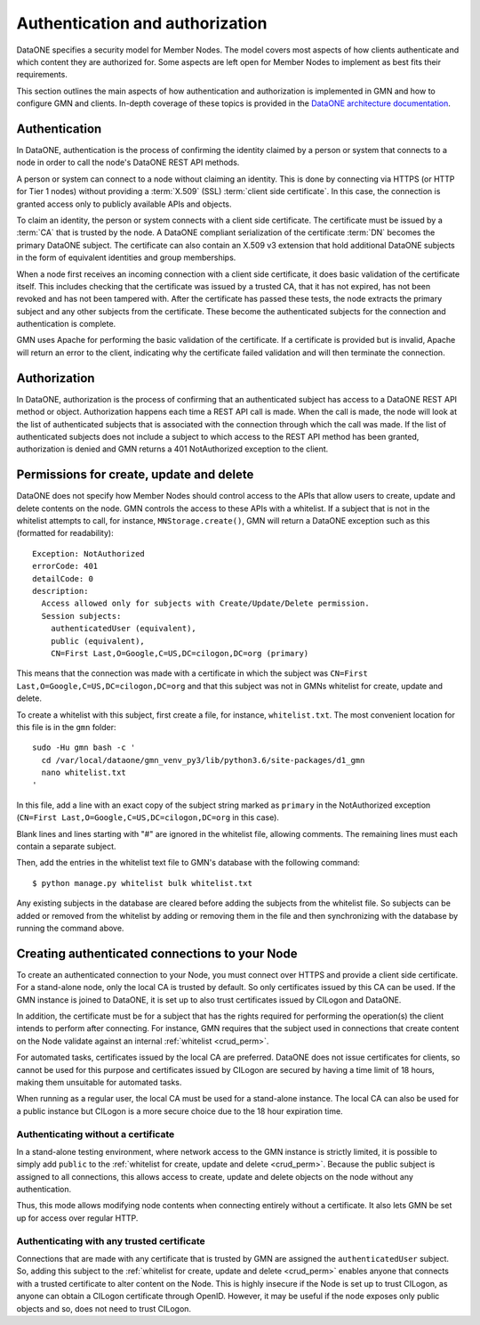 Authentication and authorization
================================

DataONE specifies a security model for Member Nodes. The model covers most aspects of how clients authenticate and which content they are authorized for. Some aspects are left open for Member Nodes to implement as best fits their requirements.

This section outlines the main aspects of how authentication and authorization is implemented in GMN and how to configure GMN and clients. In-depth coverage of these topics is provided in the `DataONE architecture documentation
<https://releases.dataone.org/online/api-documentation-v2.0.1/index.html>`_.


Authentication
~~~~~~~~~~~~~~

In DataONE, authentication is the process of confirming the identity claimed by a person or system that connects to a node in order to call the node's DataONE REST API methods.

A person or system can connect to a node without claiming an identity. This is done by connecting via HTTPS (or HTTP for Tier 1 nodes) without providing a
:term:`X.509` (SSL) :term:`client side certificate`. In this case, the connection is granted access only to publicly available APIs and objects.

To claim an identity, the person or system connects with a client side certificate. The certificate must be issued by a :term:`CA` that is trusted by the node. A DataONE compliant serialization of the certificate :term:`DN`
becomes the primary DataONE subject. The certificate can also contain an X.509 v3 extension that hold additional DataONE subjects in the form of equivalent identities and group memberships.

When a node first receives an incoming connection with a client side certificate, it does basic validation of the certificate itself. This includes checking that the certificate was issued by a trusted CA, that it has not expired, has not been revoked and has not been tampered with. After the certificate has passed these tests, the node extracts the primary subject and any other subjects from the certificate. These become the authenticated subjects for the connection and authentication is complete.

GMN uses Apache for performing the basic validation of the certificate. If a certificate is provided but is invalid, Apache will return an error to the client, indicating why the certificate failed validation and will then terminate the connection.


Authorization
~~~~~~~~~~~~~~

In DataONE, authorization is the process of confirming that an authenticated subject has access to a DataONE REST API method or object. Authorization happens each time a REST API call is made. When the call is made, the node will look at the list of authenticated subjects that is associated with the connection through which the call was made. If the list of authenticated subjects does not include a subject to which access to the REST API method has been granted, authorization is denied and GMN returns a 401 NotAuthorized exception to the client.

.. _crud_perm:

Permissions for create, update and delete
~~~~~~~~~~~~~~~~~~~~~~~~~~~~~~~~~~~~~~~~~

DataONE does not specify how Member Nodes should control access to the APIs that allow users to create, update and delete contents on the node. GMN controls the access to these APIs with a whitelist. If a subject that is not in the whitelist attempts to call, for instance, ``MNStorage.create()``, GMN will return a DataONE exception such as this (formatted for readability)::

  Exception: NotAuthorized
  errorCode: 401
  detailCode: 0
  description:
    Access allowed only for subjects with Create/Update/Delete permission.
    Session subjects:
      authenticatedUser (equivalent),
      public (equivalent),
      CN=First Last,O=Google,C=US,DC=cilogon,DC=org (primary)

This means that the connection was made with a certificate in which the subject was ``CN=First Last,O=Google,C=US,DC=cilogon,DC=org`` and that this subject was not in GMNs whitelist for create, update and delete.

To create a whitelist with this subject, first create a file, for instance,
``whitelist.txt``. The most convenient location for this file is in the
``gmn`` folder::

  sudo -Hu gmn bash -c '
    cd /var/local/dataone/gmn_venv_py3/lib/python3.6/site-packages/d1_gmn
    nano whitelist.txt
  '

In this file, add a line with an exact copy of the subject string marked as
``primary`` in the NotAuthorized exception (``CN=First Last,O=Google,C=US,DC=cilogon,DC=org`` in this case).

Blank lines and lines starting with "#" are ignored in the whitelist file, allowing comments. The remaining lines must each contain a separate subject.

Then, add the entries in the whitelist text file to GMN's database with the following command::

  $ python manage.py whitelist bulk whitelist.txt

Any existing subjects in the database are cleared before adding the subjects from the whitelist file. So subjects can be added or removed from the whitelist by adding or removing them in the file and then synchronizing with the database by running the command above.


Creating authenticated connections to your Node
~~~~~~~~~~~~~~~~~~~~~~~~~~~~~~~~~~~~~~~~~~~~~~~

To create an authenticated connection to your Node, you must connect over HTTPS and provide a client side certificate. For a stand-alone node, only the local CA is trusted by default. So only certificates issued by this CA can be used. If the GMN instance is joined to DataONE, it is set up to also trust certificates issued by CILogon and DataONE.

In addition, the certificate must be for a subject that has the rights required for performing the operation(s) the client intends to perform after connecting. For instance, GMN requires that the subject used in connections that create content on the Node validate against an internal :ref:`whitelist <crud_perm>`.

For automated tasks, certificates issued by the local CA are preferred. DataONE does not issue certificates for clients, so cannot be used for this purpose and certificates issued by CILogon are secured by having a time limit of 18 hours, making them unsuitable for automated tasks.

When running as a regular user, the local CA must be used for a stand-alone instance. The local CA can also be used for a public instance but CILogon is a more secure choice due to the 18 hour expiration time.


Authenticating without a certificate
------------------------------------

In a stand-alone testing environment, where network access to the GMN instance is strictly limited, it is possible to simply add ``public`` to the
:ref:`whitelist for create, update and delete <crud_perm>`. Because the public subject is assigned to all connections, this allows access to create, update and delete objects on the node without any authentication.

Thus, this mode allows modifying node contents when connecting entirely without a certificate. It also lets GMN be set up for access over regular HTTP.


Authenticating with any trusted certificate
-------------------------------------------

Connections that are made with any certificate that is trusted by GMN are assigned the ``authenticatedUser`` subject. So, adding this subject to the
:ref:`whitelist for create, update and delete <crud_perm>` enables anyone that connects with a trusted certificate to alter content on the Node. This is highly insecure if the Node is set up to trust CILogon, as anyone can obtain a CILogon certificate through OpenID. However, it may be useful if the node exposes only public objects and so, does not need to trust CILogon.
